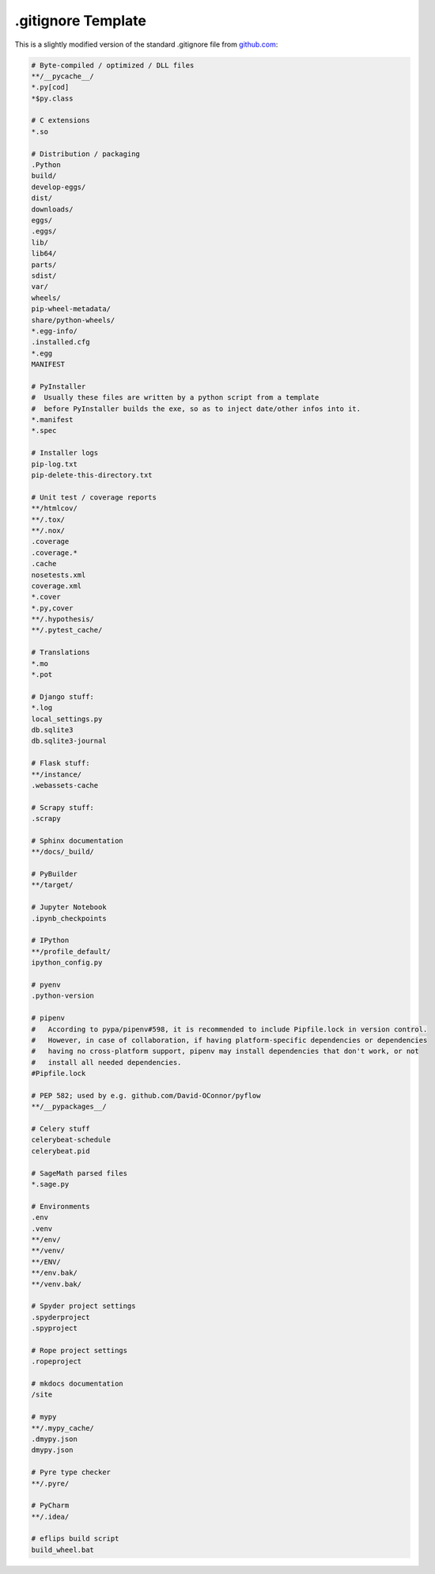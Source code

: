 .. _gitignore_template:

.gitignore Template
===================

This is a slightly modified version of the standard .gitignore file from `github.com <http://www.github.com>`_:

.. code-block:: none

    # Byte-compiled / optimized / DLL files
    **/__pycache__/
    *.py[cod]
    *$py.class

    # C extensions
    *.so

    # Distribution / packaging
    .Python
    build/
    develop-eggs/
    dist/
    downloads/
    eggs/
    .eggs/
    lib/
    lib64/
    parts/
    sdist/
    var/
    wheels/
    pip-wheel-metadata/
    share/python-wheels/
    *.egg-info/
    .installed.cfg
    *.egg
    MANIFEST

    # PyInstaller
    #  Usually these files are written by a python script from a template
    #  before PyInstaller builds the exe, so as to inject date/other infos into it.
    *.manifest
    *.spec

    # Installer logs
    pip-log.txt
    pip-delete-this-directory.txt

    # Unit test / coverage reports
    **/htmlcov/
    **/.tox/
    **/.nox/
    .coverage
    .coverage.*
    .cache
    nosetests.xml
    coverage.xml
    *.cover
    *.py,cover
    **/.hypothesis/
    **/.pytest_cache/

    # Translations
    *.mo
    *.pot

    # Django stuff:
    *.log
    local_settings.py
    db.sqlite3
    db.sqlite3-journal

    # Flask stuff:
    **/instance/
    .webassets-cache

    # Scrapy stuff:
    .scrapy

    # Sphinx documentation
    **/docs/_build/

    # PyBuilder
    **/target/

    # Jupyter Notebook
    .ipynb_checkpoints

    # IPython
    **/profile_default/
    ipython_config.py

    # pyenv
    .python-version

    # pipenv
    #   According to pypa/pipenv#598, it is recommended to include Pipfile.lock in version control.
    #   However, in case of collaboration, if having platform-specific dependencies or dependencies
    #   having no cross-platform support, pipenv may install dependencies that don't work, or not
    #   install all needed dependencies.
    #Pipfile.lock

    # PEP 582; used by e.g. github.com/David-OConnor/pyflow
    **/__pypackages__/

    # Celery stuff
    celerybeat-schedule
    celerybeat.pid

    # SageMath parsed files
    *.sage.py

    # Environments
    .env
    .venv
    **/env/
    **/venv/
    **/ENV/
    **/env.bak/
    **/venv.bak/

    # Spyder project settings
    .spyderproject
    .spyproject

    # Rope project settings
    .ropeproject

    # mkdocs documentation
    /site

    # mypy
    **/.mypy_cache/
    .dmypy.json
    dmypy.json

    # Pyre type checker
    **/.pyre/

    # PyCharm
    **/.idea/

    # eflips build script
    build_wheel.bat